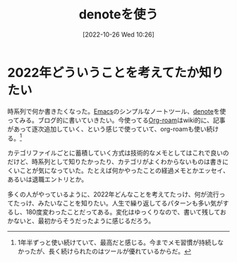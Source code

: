 #+title:      denoteを使う
#+date:       [2022-10-26 Wed 10:26]
#+filetags:   :essay:
#+identifier: 20221026T102641

* 2022年どういうことを考えてたか知りたい

時系列で何か書きたくなった。[[id:1ad8c3d5-97ba-4905-be11-e6f2626127ad][Emacs]]のシンプルなノートツール、[[https://protesilaos.com/codelog/2022-06-18-denote-demo/][denote]]を使ってみる。ブログ的に書いていきたい。今使ってる[[id:815a2c31-7ddb-40ad-bae0-f84e1cfd8de1][Org-roam]]はwiki的に、記事があって逐次追加していく、という感じで使っていて、org-roamも使い続ける。[fn:1]

カテゴリファイルごとに蓄積していく方式は技術的なメモとしてはこれで良いのだけど、時系列として知りたかったり、カテゴリがよくわからないものは書きにくいことが気になっていた。たとえば何かやったことの経過メモとかエッセイ、あるいは退職エントリとか。

多くの人がやっているように、2022年どんなことを考えてたっけ、何が流行ってたっけ、みたいなことを知りたい。人生で繰り返してるパターンも多い気がするし、180度変わったことだってある。変化はゆっくりなので、書いて残しておかないと、最初からそうだったように感じるだろう。

[fn:1] 1年半ずっと使い続けていて、最高だと感じる。今までメモ習慣が持続しなかったが、長く続けられたのはツールが優れているからだ。

